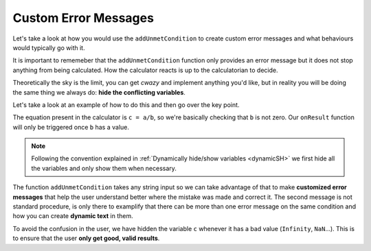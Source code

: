 .. _customunmet:
Custom Error Messages
---------------------

Let's take a look at how you would use the ``addUnmetCondition`` to create custom error messages and what behaviours would typically go with it.

It is important to rememeber that the ``addUnmetCondition`` function only provides an error message but it does not stop anything from being calculated. How the calculator reacts is up to the calculatorian to decide. 

Theoretically the sky is the limit, you can get *cwazy* and implement anything you'd like, but in reality you will be doing the same thing we always do: **hide the conflicting variables**.

.. seealso::
    We have created a calculator using this code so that you can see the results for yourself. Check it out at `Error Message <https://bb.omnicalculator.com/#/calculators/1956>`__ on BB

Let's take a look at an example of how to do this and then go over the key point.  

.. code-block:: javascript
    :linenos:

    'use strict';

    omni.onResult(['b'],function(ctx){
        ctx.hideVariables('c');
        if(!ctx.getNumberValue('b')){
            ctx.addUnmetCondition("Division by zero is mathematica 'undefined'");
            ctx.addUnmetCondition("Value of "+ctx.getLabel('c')+
                                  " is "+ctx.getNumberValue('c')+
                                  " which is not a valid result."
                                 );
        }else{
            ctx.showVariables('c');
        }
    });


The equation present in the calculator is ``c = a/b``, so we're basically checking that ``b`` is not zero. Our ``onResult`` function will only be triggered once ``b`` has a value. 

.. note:: 
    Following the convention explained in :ref:`Dynamically hide/show variables <dynamicSH>` we first hide all the variables and only show them when necessary.

The function ``addUnmetCondition`` takes any string input so we can take advantage of that to make **customized error messages** that help the user understand better where the mistake was made and correct it. The second message is not standard procedure, is only there to examplify that there can be more than one error message on the same condition and how you can create **dynamic text** in them.

To avoid the confusion in the user, we have hidden the variable ``c`` whenever it has a bad value (``Infinity``, ``NaN``...). This is to ensure that the user **only get good, valid results**.
